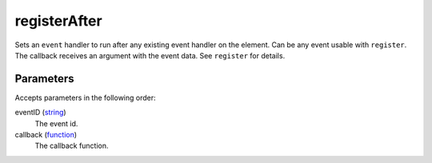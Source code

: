 registerAfter
====================================================================================================

Sets an ``event`` handler to run after any existing event handler on the element. Can be any event usable with ``register``. The callback receives an argument with the event data. See ``register`` for details.

Parameters
----------------------------------------------------------------------------------------------------

Accepts parameters in the following order:

eventID (`string`_)
    The event id.

callback (`function`_)
    The callback function.

.. _`function`: ../../../lua/type/function.html
.. _`string`: ../../../lua/type/string.html
